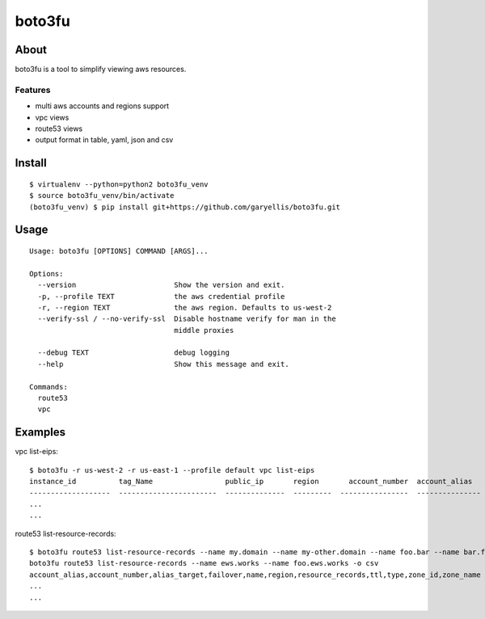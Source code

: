 ==================
boto3fu
==================

About
-----

boto3fu is a tool to simplify viewing aws resources.

Features
########

- multi aws accounts and regions support
- vpc views
- route53 views
- output format in table, yaml, json and csv

Install
-------

::

  $ virtualenv --python=python2 boto3fu_venv
  $ source boto3fu_venv/bin/activate
  (boto3fu_venv) $ pip install git+https://github.com/garyellis/boto3fu.git

Usage
-----

::

    Usage: boto3fu [OPTIONS] COMMAND [ARGS]...

    Options:
      --version                       Show the version and exit.
      -p, --profile TEXT              the aws credential profile
      -r, --region TEXT               the aws region. Defaults to us-west-2
      --verify-ssl / --no-verify-ssl  Disable hostname verify for man in the
                                      middle proxies

      --debug TEXT                    debug logging
      --help                          Show this message and exit.

    Commands:
      route53
      vpc

Examples
--------

vpc list-eips::

        $ boto3fu -r us-west-2 -r us-east-1 --profile default vpc list-eips
        instance_id          tag_Name                 public_ip       region       account_number  account_alias
        -------------------  -----------------------  --------------  ---------  ----------------  ---------------
        ...
        ...

route53 list-resource-records::

        $ boto3fu route53 list-resource-records --name my.domain --name my-other.domain --name foo.bar --name bar.foo.bar
        boto3fu route53 list-resource-records --name ews.works --name foo.ews.works -o csv
        account_alias,account_number,alias_target,failover,name,region,resource_records,ttl,type,zone_id,zone_name
        ...
        ...

